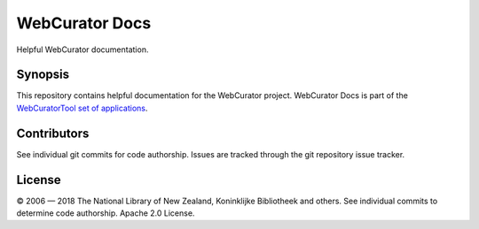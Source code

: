 WebCurator Docs
===============

Helpful WebCurator documentation.


Synopsis
--------

This repository contains helpful documentation for the WebCurator project. WebCurator Docs is part of the
`WebCuratorTool set of applications`_.


Contributors
------------

See individual git commits for code authorship. Issues are tracked through the git repository issue tracker.


License
-------

|copy| 2006 |---| 2018 The National Library of New Zealand, Koninklijke Bibliotheek and others. See individual
commits to determine code authorship. Apache 2.0 License.

.. _`WebCuratorTool set of applications`: https://github.com/WebCuratorTool
.. |copy| unicode:: 0xA9 .. copyright sign
.. |---| unicode:: 0x2014 .. m-dash
